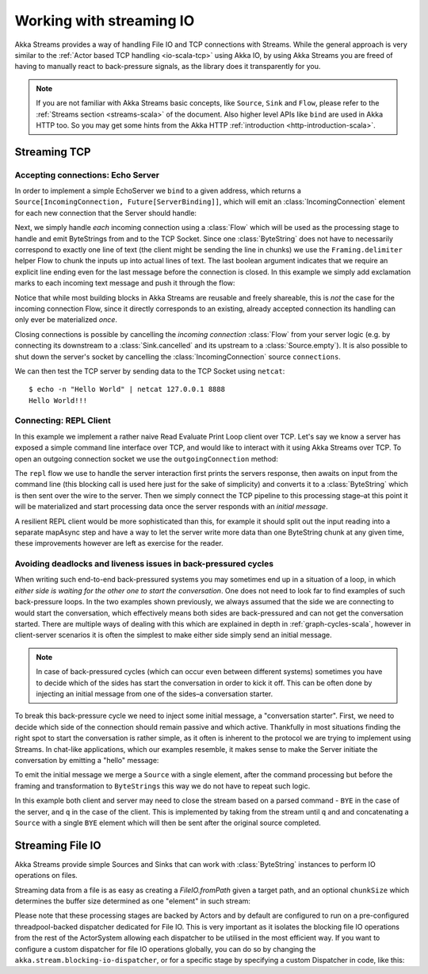 .. _stream-io-scala:

#########################
Working with streaming IO
#########################

Akka Streams provides a way of handling File IO and TCP connections with Streams.
While the general approach is very similar to the :ref:`Actor based TCP handling <io-scala-tcp>` using Akka IO,
by using Akka Streams you are freed of having to manually react to back-pressure signals,
as the library does it transparently for you.

.. note::
  If you are not familiar with Akka Streams basic concepts, like ``Source``, ``Sink`` and ``Flow``,
  please refer to the :ref:`Streams section <streams-scala>` of the document. Also higher level APIs like ``bind`` are
  used in Akka HTTP too. So you may get some hints from the Akka HTTP :ref:`introduction <http-introduction-scala>`.

Streaming TCP
=============

Accepting connections: Echo Server
^^^^^^^^^^^^^^^^^^^^^^^^^^^^^^^^^^
In order to implement a simple EchoServer we ``bind`` to a given address, which returns a ``Source[IncomingConnection, Future[ServerBinding]]``,
which will emit an :class:`IncomingConnection` element for each new connection that the Server should handle:

.. includecode:: ../code/docs/stream/io/StreamTcpDocSpec.scala#echo-server-simple-bind

.. image:: ../../images/tcp-stream-bind.png

Next, we simply handle *each* incoming connection using a :class:`Flow` which will be used as the processing stage
to handle and emit ByteStrings from and to the TCP Socket. Since one :class:`ByteString` does not have to necessarily
correspond to exactly one line of text (the client might be sending the line in chunks) we use the ``Framing.delimiter``
helper Flow to chunk the inputs up into actual lines of text. The last boolean
argument indicates that we require an explicit line ending even for the last message before the connection is closed.
In this example we simply add exclamation marks to each incoming text message and push it through the flow:

.. includecode:: ../code/docs/stream/io/StreamTcpDocSpec.scala#echo-server-simple-handle

.. image:: ../../images/tcp-stream-run.png

Notice that while most building blocks in Akka Streams are reusable and freely shareable, this is *not* the case for the
incoming connection Flow, since it directly corresponds to an existing, already accepted connection its handling can
only ever be materialized *once*.

Closing connections is possible by cancelling the *incoming connection* :class:`Flow` from your server logic (e.g. by
connecting its downstream to a :class:`Sink.cancelled` and its upstream to a :class:`Source.empty`).
It is also possible to shut down the server's socket by cancelling the :class:`IncomingConnection` source ``connections``.

We can then test the TCP server by sending data to the TCP Socket using ``netcat``:

::

  $ echo -n "Hello World" | netcat 127.0.0.1 8888
  Hello World!!!

Connecting: REPL Client
^^^^^^^^^^^^^^^^^^^^^^^
In this example we implement a rather naive Read Evaluate Print Loop client over TCP.
Let's say we know a server has exposed a simple command line interface over TCP,
and would like to interact with it using Akka Streams over TCP. To open an outgoing connection socket we use
the ``outgoingConnection`` method:

.. includecode:: ../code/docs/stream/io/StreamTcpDocSpec.scala#repl-client

The ``repl`` flow we use to handle the server interaction first prints the servers response, then awaits on input from
the command line (this blocking call is used here just for the sake of simplicity) and converts it to a
:class:`ByteString` which is then sent over the wire to the server. Then we simply connect the TCP pipeline to this
processing stage–at this point it will be materialized and start processing data once the server responds with
an *initial message*.

A resilient REPL client would be more sophisticated than this, for example it should split out the input reading into
a separate mapAsync step and have a way to let the server write more data than one ByteString chunk at any given time,
these improvements however are left as exercise for the reader.

Avoiding deadlocks and liveness issues in back-pressured cycles
^^^^^^^^^^^^^^^^^^^^^^^^^^^^^^^^^^^^^^^^^^^^^^^^^^^^^^^^^^^^^^^
When writing such end-to-end back-pressured systems you may sometimes end up in a situation of a loop,
in which *either side is waiting for the other one to start the conversation*. One does not need to look far
to find examples of such back-pressure loops. In the two examples shown previously, we always assumed that the side we
are connecting to would start the conversation, which effectively means both sides are back-pressured and can not get
the conversation started. There are multiple ways of dealing with this which are explained in depth in :ref:`graph-cycles-scala`,
however in client-server scenarios it is often the simplest to make either side simply send an initial message.

.. note::
  In case of back-pressured cycles (which can occur even between different systems) sometimes you have to decide
  which of the sides has start the conversation in order to kick it off. This can be often done by injecting an
  initial message from one of the sides–a conversation starter.

To break this back-pressure cycle we need to inject some initial message, a "conversation starter".
First, we need to decide which side of the connection should remain passive and which active.
Thankfully in most situations finding the right spot to start the conversation is rather simple, as it often is inherent
to the protocol we are trying to implement using Streams. In chat-like applications, which our examples resemble,
it makes sense to make the Server initiate the conversation by emitting a "hello" message:

.. includecode:: ../code/docs/stream/io/StreamTcpDocSpec.scala#welcome-banner-chat-server

To emit the initial message we merge a ``Source`` with a single element, after the command processing but before the
framing and transformation to ``ByteStrings`` this way we do not have to repeat such logic.

In this example both client and server may need to close the stream based on a parsed command - ``BYE`` in the case
of the server, and ``q`` in the case of the client. This is implemented by taking from the stream until ``q`` and
and concatenating a ``Source`` with a single ``BYE`` element which will then be sent after the original source completed.

Streaming File IO
=================

Akka Streams provide simple Sources and Sinks that can work with :class:`ByteString` instances to perform IO operations
on files.


Streaming data from a file is as easy as creating a `FileIO.fromPath` given a target path, and an optional
``chunkSize`` which determines the buffer size determined as one "element" in such stream:

.. includecode:: ../code/docs/stream/io/StreamFileDocSpec.scala#file-source

Please note that these processing stages are backed by Actors and by default are configured to run on a pre-configured
threadpool-backed dispatcher dedicated for File IO. This is very important as it isolates the blocking file IO operations from the rest
of the ActorSystem allowing each dispatcher to be utilised in the most efficient way. If you want to configure a custom
dispatcher for file IO operations globally, you can do so by changing the ``akka.stream.blocking-io-dispatcher``,
or for a specific stage by specifying a custom Dispatcher in code, like this:

.. includecode:: ../code/docs/stream/io/StreamFileDocSpec.scala#custom-dispatcher-code

